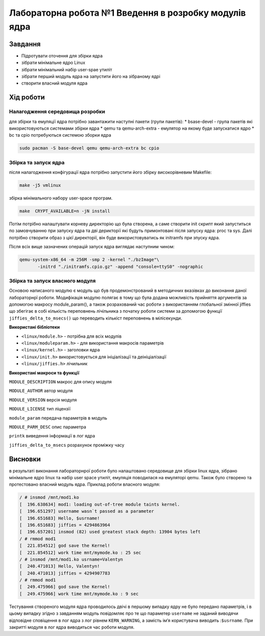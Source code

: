 =================================================
**Лабораторна робота №1 Введення в розробку модулів ядра**
=================================================


Завдання
---------------
* Підротувати оточення для збірки ядра
* зібрати мінімальне ядро Linux
* зібрати мінімальний набір user-spae утиліт
* зібрати перший модуль ядра на запустити його на зібраному ядрі
* створити власний модуля ядра 

Хід роботи
------------------
**Налагодження cередовища розробки**
~~~~~~~~~~~~~~~~~~~~~~~~~~~~~~~~~~~~~

для збірки та емуляції ядра потрібно завантажити наступні пакети (групи пакетів):
* bsase-devel - група пакетів які використовуються системами збірки ядра 
* qemu та qemu-arch-extra - емулятор на якому буде запускатися ядро 
* bc та cpio потребуються системою зборки ядра 

.. code-block:: bash

 sudo pacman -S base-devel qemu qemu-arch-extra bc cpio

**Збірка та запуск ядра**
~~~~~~~~~~~~~~~~~~~~~~~~~~
після налагодження конфігурації ядра потрібно запустити його збірку високорівневим Makefile:

.. code-block:: bash

 make -j5 vmlinux 

збірка мінімального набору user-space програм.

.. code-block:: bash

 make  CRYPT_AVAILABLE=n -jN install 

Потім потрібно налаштувати корневу директорію що була створена, а саме створити init скрипт який  запуститься по замовчуванню при запуску ядра та дві
дерикторії які будуть примонтовані після запуску ядра: proc та sys. Далі потрібно створити образ з цієї директорії, він буде використовуватись як initramfs 
при зпуску ядра.

Після всіх вище зазначених операцій запуск ядра виглядає наступним чином:

.. code-block:: bash

 qemu-system-x86_64 -m 256M -smp 2 -kernel "./bzImage"\
 	-initrd "./initramfs.cpio.gz" -append "console=ttyS0" -nographic

**Збірка та запуск власного модуля**
~~~~~~~~~~~~~~~~~~~~~~~~~~~~~~~~~~~~
Основою написаного модулю є модуль що був продемонстрований в методичних вказівках до виконання даної лабораторнрї роботи. Модифікація
модулю полягає в тому що була додана можливість прийняття аргументів за допомогою макросу module_param(), а також розрахований час роботи з використанням
глобальної змінної jiffies що збегігає в собі кількість переповнень лічільника з початку роботи системи за допомогою функції ``jiffies_delta_to_msecs()`` що 
переводить кількіст переповнень в мілісекунди.

**Використані бібліотеки**


* ``<linux/module.h>`` - потрібна для всіх модулів   
* ``<linux/moduleparam.h>`` - для використання макросів параметрів     
* ``<linux/kernel.h>`` - заголовки ядра    
* ``<linux/init.h>`` використовується для ініціалізації та деініціалізації    
* ``<linux/jiffies.h>`` лічильник   


**Використані макроси та функції**


``MODULE_DESCRIPTION`` макрос для опису модуля    

``MODULE_AUTHOR`` автор модуля    

``MODULE_VERSION`` версія модуля    

``MODULE_LICENSE`` тип ліцензії  

``module_param`` передача параметрів в модуль    

``MODULE_PARM_DESC`` опис параметра

``printk`` виведення інформації в лог ядра

``jiffies_delta_to_msecs`` розрахунок проміжку часу    



Висновки
---------

в результаті виконання лабораторнрої роботи було налаштовано середовище для збірки linux ядра, зібрано мінімальне ядро linux та набір user space утиліт, емуляція поводилася на емуляторі qemu. Також було створено та протестовано власний модуль ядра. Приклад роботи власного модуля:

.. code-block:: bash

 / # insmod /mnt/mod1.ko
 [  196.638634] mod1: loading out-of-tree module taints kernel.
 [  196.651297] username wasn`t passed as a parameter
 [  196.651683] Hello, $usrname!
 [  196.651683] jiffies = 4294863964
 [  196.657201] insmod (82) used greatest stack depth: 13904 bytes left
 / # rmmod mod1
 [  221.854512] god save the Kernel!
 [  221.854512] work time mnt/mymode.ko : 25 sec
 / # insmod /mnt/mod1.ko usrname=Valentyn
 [  240.471013] Hello, Valentyn!
 [  240.471013] jiffies = 4294907783
 / # rmmod mod1
 [  249.475966] god save the Kernel!
 [  249.475966] work time mnt/mymode.ko : 9 sec



Тестування створеного модуля ядра проводилось двічі в першому випадку ядру не було передано параметрів, і в цьому випадку згідно з завданням модуль повідомляє про те що параметер ``username`` не заданий виводячи відповідне сповіщення в лог ядра з лог рівнем ``KERN_WARNING``, а замість імʼя користувача виводить :``$usrname``. При закритті модуля в лог ядра виводиться час роботи модуля.
